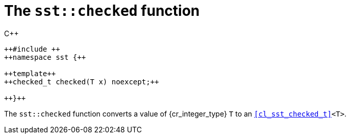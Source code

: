 //
// Copyright (C) 2012-2023 Stealth Software Technologies, Inc.
//
// Permission is hereby granted, free of charge, to any person
// obtaining a copy of this software and associated documentation
// files (the "Software"), to deal in the Software without
// restriction, including without limitation the rights to use,
// copy, modify, merge, publish, distribute, sublicense, and/or
// sell copies of the Software, and to permit persons to whom the
// Software is furnished to do so, subject to the following
// conditions:
//
// The above copyright notice and this permission notice (including
// the next paragraph) shall be included in all copies or
// substantial portions of the Software.
//
// THE SOFTWARE IS PROVIDED "AS IS", WITHOUT WARRANTY OF ANY KIND,
// EXPRESS OR IMPLIED, INCLUDING BUT NOT LIMITED TO THE WARRANTIES
// OF MERCHANTABILITY, FITNESS FOR A PARTICULAR PURPOSE AND
// NONINFRINGEMENT. IN NO EVENT SHALL THE AUTHORS OR COPYRIGHT
// HOLDERS BE LIABLE FOR ANY CLAIM, DAMAGES OR OTHER LIABILITY,
// WHETHER IN AN ACTION OF CONTRACT, TORT OR OTHERWISE, ARISING
// FROM, OUT OF OR IN CONNECTION WITH THE SOFTWARE OR THE USE OR
// OTHER DEALINGS IN THE SOFTWARE.
//
// SPDX-License-Identifier: MIT
//

[#cl-sst-checked]
= The `sst::checked` function

.{cpp}
[source,cpp,subs="{sst_subs_source}"]
----
++#include <sst/checked.h>++
++namespace sst {++

++template<class T>++
++checked_t<T> checked(T x) noexcept;++

++}++
----

The `sst::checked` function converts a value of {cr_integer_type}
`T` to an `<<cl_sst_checked_t>><T>`.

//

